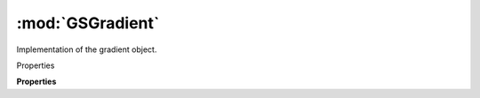 :mod:`GSGradient`
===============================================================================

Implementation of the gradient object.

.. class:: GSGradient()

	Properties

	.. autosummary::

		colors
		type
		start
		end
		absoluteStart
		absoluteEnd

	**Properties**
